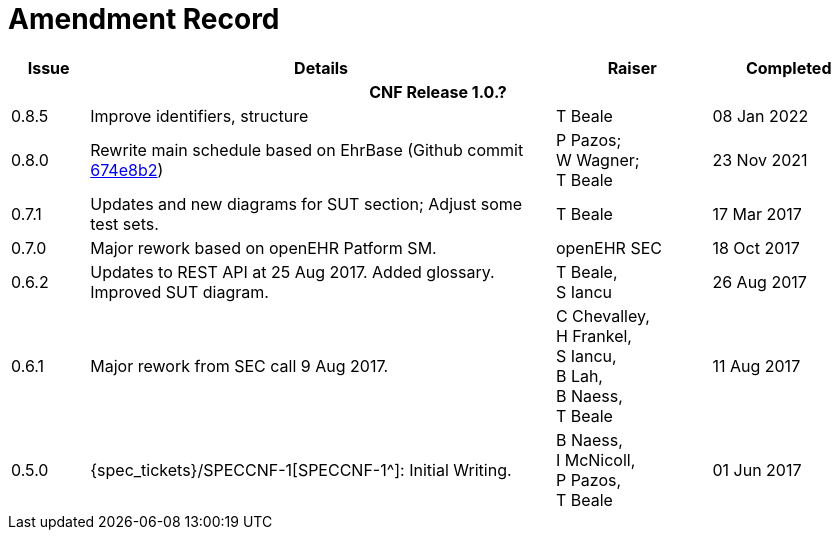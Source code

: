 = Amendment Record

[cols="1,6,2,2", options="header"]
|===
|Issue|Details|Raiser|Completed

4+^h|*CNF Release 1.0.?*

|[[latest_issue]]0.8.5
|Improve identifiers, structure
|T Beale
|[[latest_issue_date]]08 Jan 2022
 
|0.8.0
|Rewrite main schedule based on EhrBase (Github commit https://github.com/ehrbase/ehrbase/commit/674e8b2506a77bf1adc365eb73e718e2126f2c8e[674e8b2^])
|P Pazos; +
 W Wagner; +
 T Beale
|23 Nov 2021

|0.7.1
|Updates and new diagrams for SUT section; Adjust some test sets.
|T Beale
|17 Mar 2017

|0.7.0
|Major rework based on openEHR Patform SM.
|openEHR SEC
|18 Oct 2017

|0.6.2
|Updates to REST API at 25 Aug 2017. Added glossary. Improved SUT diagram.
|T Beale, +
 S Iancu
|26 Aug 2017

|0.6.1
|Major rework from SEC call 9 Aug 2017.
|C Chevalley, +
 H Frankel, +
 S Iancu, +
 B Lah, +
 B Naess, +
 T Beale
|11 Aug 2017

|0.5.0
|{spec_tickets}/SPECCNF-1[SPECCNF-1^]: Initial Writing.
|B Naess, +
 I McNicoll, +
 P Pazos, +
 T Beale
|01 Jun 2017

|===

